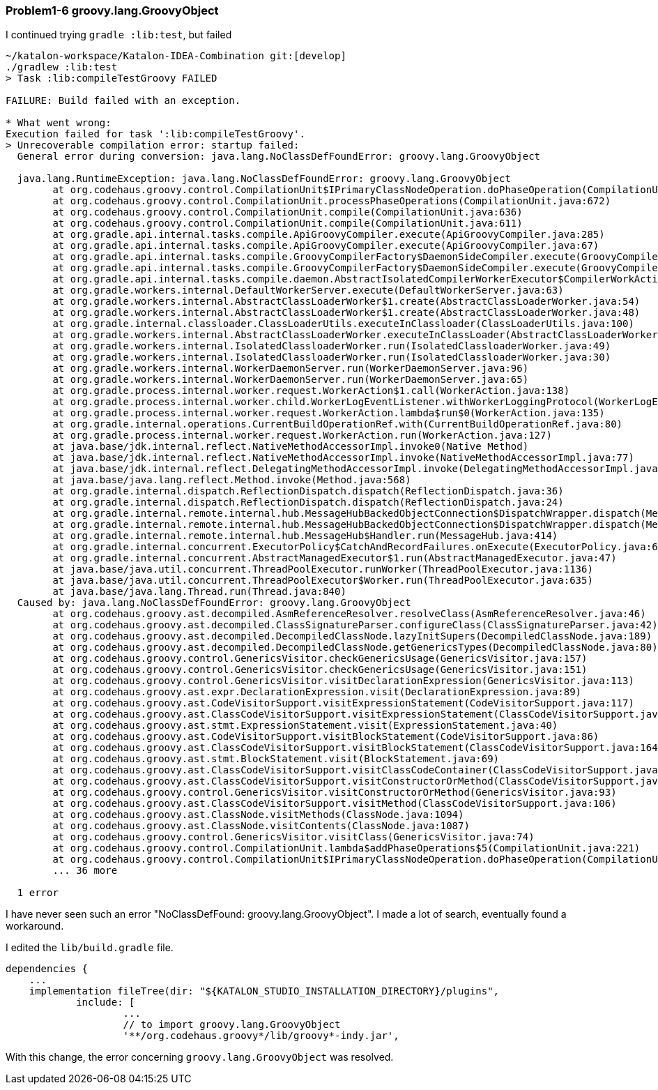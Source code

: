 === Problem1-6 groovy.lang.GroovyObject

I continued trying `gradle :lib:test`, but failed

[source,text]
----
~/katalon-workspace/Katalon-IDEA-Combination git:[develop]
./gradlew :lib:test
> Task :lib:compileTestGroovy FAILED

FAILURE: Build failed with an exception.

* What went wrong:
Execution failed for task ':lib:compileTestGroovy'.
> Unrecoverable compilation error: startup failed:
  General error during conversion: java.lang.NoClassDefFoundError: groovy.lang.GroovyObject

  java.lang.RuntimeException: java.lang.NoClassDefFoundError: groovy.lang.GroovyObject
        at org.codehaus.groovy.control.CompilationUnit$IPrimaryClassNodeOperation.doPhaseOperation(CompilationUnit.java:977)
        at org.codehaus.groovy.control.CompilationUnit.processPhaseOperations(CompilationUnit.java:672)
        at org.codehaus.groovy.control.CompilationUnit.compile(CompilationUnit.java:636)
        at org.codehaus.groovy.control.CompilationUnit.compile(CompilationUnit.java:611)
        at org.gradle.api.internal.tasks.compile.ApiGroovyCompiler.execute(ApiGroovyCompiler.java:285)
        at org.gradle.api.internal.tasks.compile.ApiGroovyCompiler.execute(ApiGroovyCompiler.java:67)
        at org.gradle.api.internal.tasks.compile.GroovyCompilerFactory$DaemonSideCompiler.execute(GroovyCompilerFactory.java:90)
        at org.gradle.api.internal.tasks.compile.GroovyCompilerFactory$DaemonSideCompiler.execute(GroovyCompilerFactory.java:76)
        at org.gradle.api.internal.tasks.compile.daemon.AbstractIsolatedCompilerWorkerExecutor$CompilerWorkAction.execute(AbstractIsolatedCompilerWorkerExecutor.java:78)
        at org.gradle.workers.internal.DefaultWorkerServer.execute(DefaultWorkerServer.java:63)
        at org.gradle.workers.internal.AbstractClassLoaderWorker$1.create(AbstractClassLoaderWorker.java:54)
        at org.gradle.workers.internal.AbstractClassLoaderWorker$1.create(AbstractClassLoaderWorker.java:48)
        at org.gradle.internal.classloader.ClassLoaderUtils.executeInClassloader(ClassLoaderUtils.java:100)
        at org.gradle.workers.internal.AbstractClassLoaderWorker.executeInClassLoader(AbstractClassLoaderWorker.java:48)
        at org.gradle.workers.internal.IsolatedClassloaderWorker.run(IsolatedClassloaderWorker.java:49)
        at org.gradle.workers.internal.IsolatedClassloaderWorker.run(IsolatedClassloaderWorker.java:30)
        at org.gradle.workers.internal.WorkerDaemonServer.run(WorkerDaemonServer.java:96)
        at org.gradle.workers.internal.WorkerDaemonServer.run(WorkerDaemonServer.java:65)
        at org.gradle.process.internal.worker.request.WorkerAction$1.call(WorkerAction.java:138)
        at org.gradle.process.internal.worker.child.WorkerLogEventListener.withWorkerLoggingProtocol(WorkerLogEventListener.java:41)
        at org.gradle.process.internal.worker.request.WorkerAction.lambda$run$0(WorkerAction.java:135)
        at org.gradle.internal.operations.CurrentBuildOperationRef.with(CurrentBuildOperationRef.java:80)
        at org.gradle.process.internal.worker.request.WorkerAction.run(WorkerAction.java:127)
        at java.base/jdk.internal.reflect.NativeMethodAccessorImpl.invoke0(Native Method)
        at java.base/jdk.internal.reflect.NativeMethodAccessorImpl.invoke(NativeMethodAccessorImpl.java:77)
        at java.base/jdk.internal.reflect.DelegatingMethodAccessorImpl.invoke(DelegatingMethodAccessorImpl.java:43)
        at java.base/java.lang.reflect.Method.invoke(Method.java:568)
        at org.gradle.internal.dispatch.ReflectionDispatch.dispatch(ReflectionDispatch.java:36)
        at org.gradle.internal.dispatch.ReflectionDispatch.dispatch(ReflectionDispatch.java:24)
        at org.gradle.internal.remote.internal.hub.MessageHubBackedObjectConnection$DispatchWrapper.dispatch(MessageHubBackedObjectConnection.java:182)
        at org.gradle.internal.remote.internal.hub.MessageHubBackedObjectConnection$DispatchWrapper.dispatch(MessageHubBackedObjectConnection.java:164)
        at org.gradle.internal.remote.internal.hub.MessageHub$Handler.run(MessageHub.java:414)
        at org.gradle.internal.concurrent.ExecutorPolicy$CatchAndRecordFailures.onExecute(ExecutorPolicy.java:64)
        at org.gradle.internal.concurrent.AbstractManagedExecutor$1.run(AbstractManagedExecutor.java:47)
        at java.base/java.util.concurrent.ThreadPoolExecutor.runWorker(ThreadPoolExecutor.java:1136)
        at java.base/java.util.concurrent.ThreadPoolExecutor$Worker.run(ThreadPoolExecutor.java:635)
        at java.base/java.lang.Thread.run(Thread.java:840)
  Caused by: java.lang.NoClassDefFoundError: groovy.lang.GroovyObject
        at org.codehaus.groovy.ast.decompiled.AsmReferenceResolver.resolveClass(AsmReferenceResolver.java:46)
        at org.codehaus.groovy.ast.decompiled.ClassSignatureParser.configureClass(ClassSignatureParser.java:42)
        at org.codehaus.groovy.ast.decompiled.DecompiledClassNode.lazyInitSupers(DecompiledClassNode.java:189)
        at org.codehaus.groovy.ast.decompiled.DecompiledClassNode.getGenericsTypes(DecompiledClassNode.java:80)
        at org.codehaus.groovy.control.GenericsVisitor.checkGenericsUsage(GenericsVisitor.java:157)
        at org.codehaus.groovy.control.GenericsVisitor.checkGenericsUsage(GenericsVisitor.java:151)
        at org.codehaus.groovy.control.GenericsVisitor.visitDeclarationExpression(GenericsVisitor.java:113)
        at org.codehaus.groovy.ast.expr.DeclarationExpression.visit(DeclarationExpression.java:89)
        at org.codehaus.groovy.ast.CodeVisitorSupport.visitExpressionStatement(CodeVisitorSupport.java:117)
        at org.codehaus.groovy.ast.ClassCodeVisitorSupport.visitExpressionStatement(ClassCodeVisitorSupport.java:200)
        at org.codehaus.groovy.ast.stmt.ExpressionStatement.visit(ExpressionStatement.java:40)
        at org.codehaus.groovy.ast.CodeVisitorSupport.visitBlockStatement(CodeVisitorSupport.java:86)
        at org.codehaus.groovy.ast.ClassCodeVisitorSupport.visitBlockStatement(ClassCodeVisitorSupport.java:164)
        at org.codehaus.groovy.ast.stmt.BlockStatement.visit(BlockStatement.java:69)
        at org.codehaus.groovy.ast.ClassCodeVisitorSupport.visitClassCodeContainer(ClassCodeVisitorSupport.java:138)
        at org.codehaus.groovy.ast.ClassCodeVisitorSupport.visitConstructorOrMethod(ClassCodeVisitorSupport.java:111)
        at org.codehaus.groovy.control.GenericsVisitor.visitConstructorOrMethod(GenericsVisitor.java:93)
        at org.codehaus.groovy.ast.ClassCodeVisitorSupport.visitMethod(ClassCodeVisitorSupport.java:106)
        at org.codehaus.groovy.ast.ClassNode.visitMethods(ClassNode.java:1094)
        at org.codehaus.groovy.ast.ClassNode.visitContents(ClassNode.java:1087)
        at org.codehaus.groovy.control.GenericsVisitor.visitClass(GenericsVisitor.java:74)
        at org.codehaus.groovy.control.CompilationUnit.lambda$addPhaseOperations$5(CompilationUnit.java:221)
        at org.codehaus.groovy.control.CompilationUnit$IPrimaryClassNodeOperation.doPhaseOperation(CompilationUnit.java:943)
        ... 36 more

  1 error
----

I have never seen such an error "NoClassDefFound: groovy.lang.GroovyObject". I made a lot of search, eventually found a workaround.

I edited the `lib/build.gradle` file.

[source,text]
----
dependencies {
    ...
    implementation fileTree(dir: "${KATALON_STUDIO_INSTALLATION_DIRECTORY}/plugins",
            include: [
                    ...
                    // to import groovy.lang.GroovyObject
                    '**/org.codehaus.groovy*/lib/groovy*-indy.jar',

----

With this change, the error concerning `groovy.lang.GroovyObject` was resolved.
